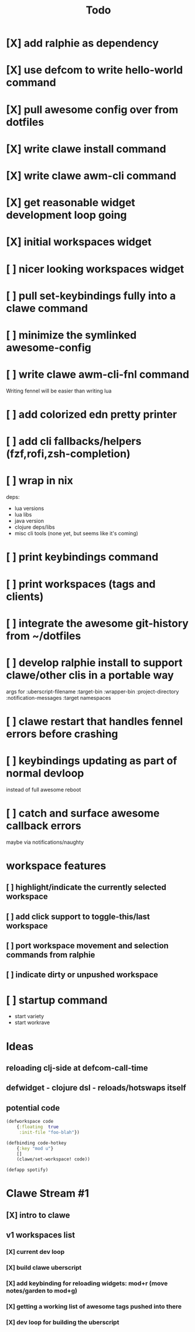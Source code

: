 #+TITLE: Todo

* [X] add ralphie as dependency
CLOSED: [2021-01-06 Wed 21:39]
* [X] use defcom to write hello-world command
CLOSED: [2021-01-06 Wed 21:39]
* [X] pull awesome config over from dotfiles
CLOSED: [2021-01-06 Wed 22:15]
* [X] write clawe install command
CLOSED: [2021-01-06 Wed 22:15]
* [X] write clawe awm-cli command
CLOSED: [2021-01-06 Wed 22:36]
* [X] get reasonable widget development loop going
CLOSED: [2021-01-07 Thu 15:53]
:LOGBOOK:
CLOCK: [2021-01-07 Thu 14:27]--[2021-01-07 Thu 15:02] =>  0:35
:END:
* [X] initial workspaces widget
CLOSED: [2021-01-08 Fri 15:54]
:LOGBOOK:
CLOCK: [2021-01-07 Thu 15:54]--[2021-01-07 Thu 16:29] =>  0:35
:END:
* [ ] nicer looking workspaces widget
* [ ] pull set-keybindings fully into a clawe command
* [ ] minimize the symlinked awesome-config
* [ ] write clawe awm-cli-fnl command
Writing fennel will be easier than writing lua
* [ ] add colorized edn pretty printer
* [ ] add cli fallbacks/helpers (fzf,rofi,zsh-completion)
* [ ] wrap in nix
deps:
- lua versions
- lua libs
- java version
- clojure deps/libs
- misc cli tools (none yet, but seems like it's coming)
* [ ] print keybindings command
* [ ] print workspaces (tags and clients)
* [ ] integrate the awesome git-history from ~/dotfiles
* [ ] develop ralphie install to support clawe/other clis in a portable way
args for
:uberscript-filename
:target-bin
:wrapper-bin
:project-directory
:notification-messages
:target namespaces
* [ ] clawe restart that handles fennel errors before crashing
* [ ] keybindings updating as part of normal devloop
instead of full awesome reboot
* [ ] catch and surface awesome callback errors
maybe via notifications/naughty
* workspace features
** [ ] highlight/indicate the currently selected workspace
** [ ] add click support to toggle-this/last workspace
** [ ] port workspace movement and selection commands from ralphie
** [ ] indicate dirty or unpushed workspace
* [ ] startup command
- start variety
- start workrave

* Ideas
** reloading clj-side at defcom-call-time
** defwidget - clojure dsl - reloads/hotswaps itself
** potential code

#+begin_src clojure
(defworkspace code
    {:floating  true
     :init-file "foo-blah"})

(defbinding code-hotkey
    {:key "mod u"}
    []
    (clawe/set-workspace! code))

(defapp spotify)
#+end_src

* Clawe Stream #1
:LOGBOOK:
CLOCK: [2021-01-08 Fri 12:59]--[2021-01-08 Fri 13:34] =>  0:35
:END:
** [X] intro to clawe
CLOSED: [2021-01-08 Fri 13:06]
** v1 workspaces list
*** [X] current dev loop
CLOSED: [2021-01-08 Fri 13:45]
*** [X] build clawe uberscript
CLOSED: [2021-01-08 Fri 14:39]
*** [X] add keybinding for reloading widgets: mod+r (move notes/garden to mod+g)
CLOSED: [2021-01-08 Fri 14:52]
*** [X] getting a working list of awesome tags pushed into there
CLOSED: [2021-01-08 Fri 14:53]
*** [X] dev loop for building the uberscript
CLOSED: [2021-01-08 Fri 15:54]
